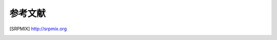 参考文献
************************************************************************

.. [SRPMIX] http://srpmix.org

